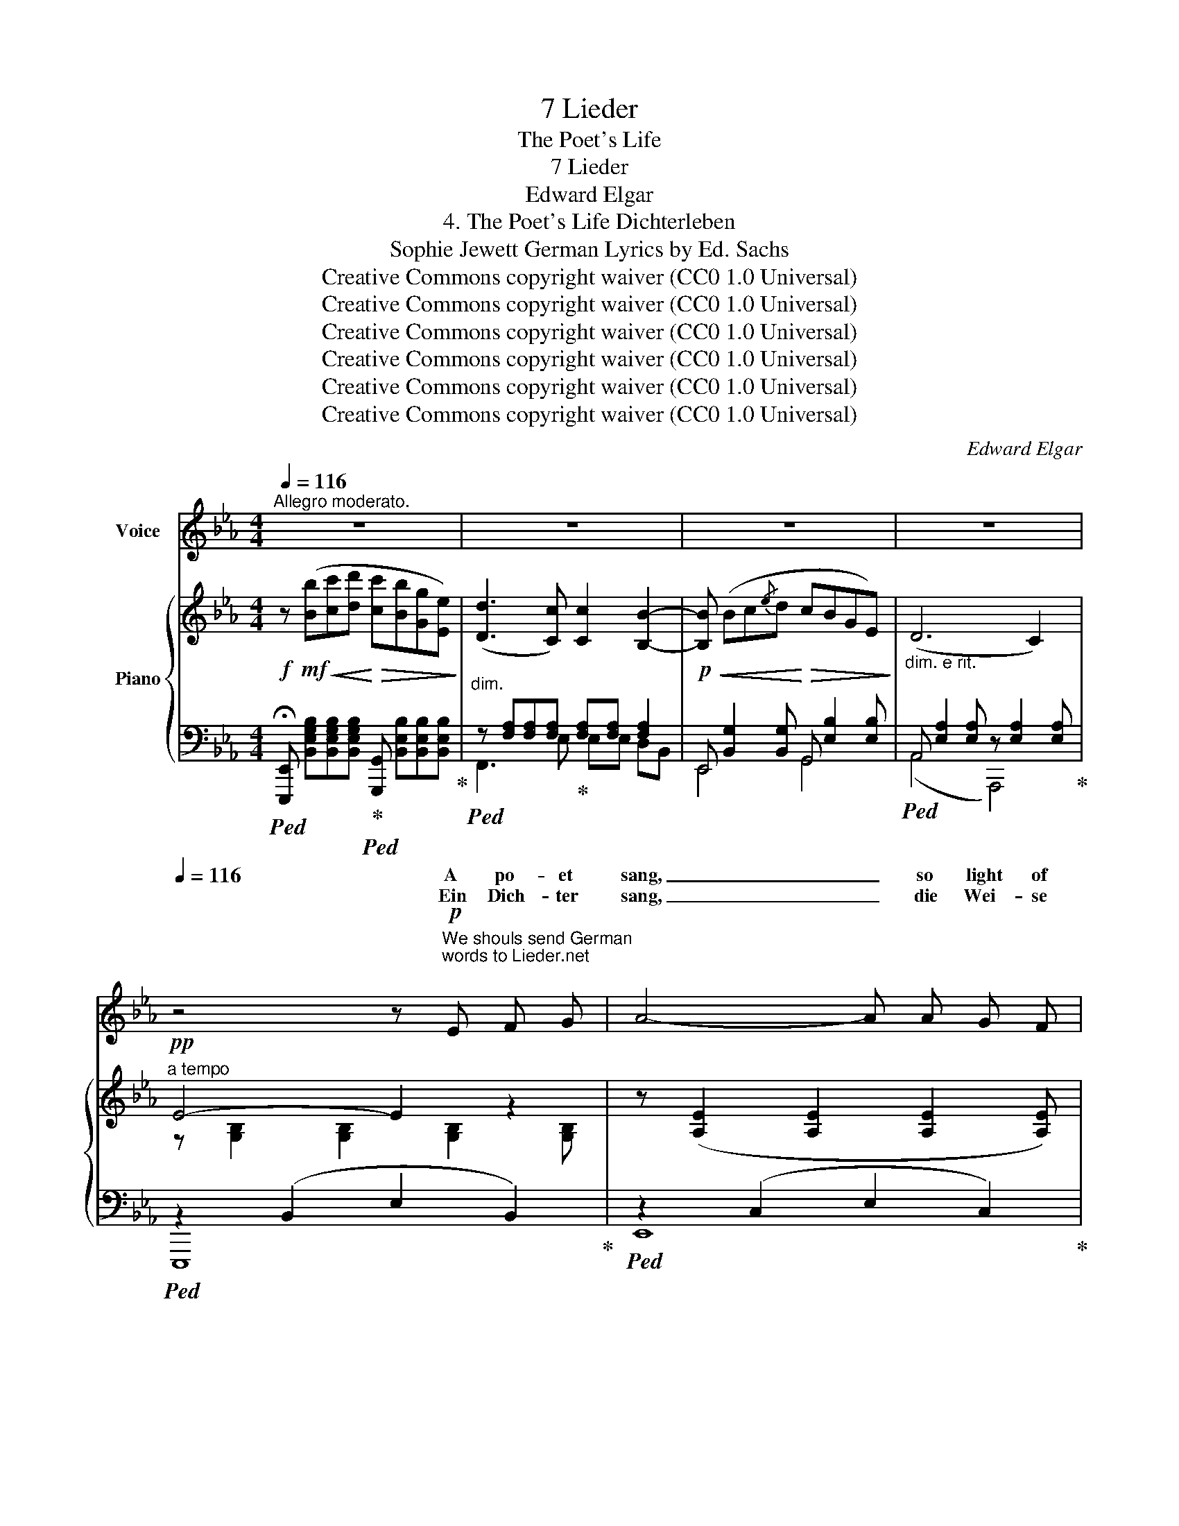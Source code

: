 X:1
T:7 Lieder
T:The Poet's Life
T:7 Lieder
T:Edward Elgar
T:4. The Poet's Life Dichterleben 
T:Sophie Jewett German Lyrics by Ed. Sachs 
T:Creative Commons copyright waiver (CC0 1.0 Universal)
T:Creative Commons copyright waiver (CC0 1.0 Universal)
T:Creative Commons copyright waiver (CC0 1.0 Universal)
T:Creative Commons copyright waiver (CC0 1.0 Universal)
T:Creative Commons copyright waiver (CC0 1.0 Universal)
T:Creative Commons copyright waiver (CC0 1.0 Universal)
C:Edward Elgar
Z:Sophie Jewett as Ellen Burroughs
Z:Creative Commons copyright waiver (CC0 1.0 Universal)
%%score ( 1 2 ) { ( 3 6 ) | ( 4 5 7 ) }
L:1/8
Q:1/4=116
M:4/4
K:Eb
V:1 treble nm="Voice"
V:2 treble 
V:3 treble nm="Piano"
V:6 treble 
V:4 bass 
V:5 bass 
V:7 bass 
V:1
"^Allegro moderato." z8 | z8 | z8 |[Q:1/4=114] z8[Q:1/4=108] | %4
w: ||||
w: ||||
[Q:1/4=116] z4 z!p!"^We shouls send German\nwords to Lieder.net\n" E F G | A4- A A G F | %6
w: A po- et|sang, _ so light of|
w: Ein Dich- ter|sang, _ die Wei- se|
!<(! F3/2 c/!<)! c4 z!mp! c | (c2 B) G!<(! (BAB) c!<)! |"^poco rit." G4- G!>(! F G D!>)! | %9
w: heart was he, A|song _ that thrilled _ _ with|joy _ in ev’- ry|
w: klang so Hell, \- Ein|Lied, _ das Freu- * * de|barg _ in je- dem|
 (F2 E2) z2 z!mp! E |"^cresc." c3 =A G!<(! ^F G A!<)! |!mf! =A3/2"^cresc." B/ B2- B z B2 | %12
w: word: _ It|qui- ver’d with ec- stat- ic|me- lo- dy; _ It|
w: Wort; _ Es|strömt aus sei- nem ju- gend-|fri- schen Quell; _ Als|
!mf! e3 c B!<(! =A B c!<)! | %13
w: laughed as sun- shine laughs up-|
w: lacht’ die Son- ne ü- bers|
[Q:1/4=114]!f!"^rit. e dim." c3/2 d/[Q:1/4=109] d4-"^" !tenuto!.d!p! B | %14
w: on the sea; _ It|
w: Was- ser hell; _ Als|
"^a tempo"[Q:1/4=116] (B2 c) (d c B G E | D3 D"^" F4) |"^"!mf! !tenuto!.G2 G G B3/2 B/ B!<(! G | %17
w: caught _ a mea- sure from each|lilt- ing bird;|But, though the song rang out ex-|
w: klän- * ge Vo- gel- sang aus|grü- nem Ort;|Doch, ob das Lied auch sei- nen|
 d3/2!<)! c/ c4 z!p! c | c3 G A3!mp! c | c c c3/2 G/ A2 z!p! =E | G2 F2 z2 z2 | %21
w: ult- ant- ly, The|world pass’d by, with|hea- vy step and loud, None|heed- ing,|
w: Bu- nen schwell; Die|Welt ging ach- tungs-|los vor- bei und laut, Und|Kei- ner|
!pp! G2"^" !tenuto!.F2 F G A B |[Q:1/4=118] _c8-[Q:1/4=120] | %23
w: save that, part- ed from the|crowd,|
w: hört es, ab- seits nur und|traut|
"^" !breath!!tenuto!.c2!pp![Q:1/4=104] F2 F G3 | E4 z4[Q:1/4=116] | z8 | z8 | %27
w: _ Two lo- vers|heard.|||
w: _ Ein lie- bend|Paar.|||
[Q:1/4=114] z8[Q:1/4=112] |[Q:1/4=116] z4 z!p! E F G | A4-"^" A A G F | %30
w: |There fell a|day _ when sud- den|
w: |Da kam ein|Tag _ mit tie- fem|
!<(! F _c!<)! c6-[Q:1/4=114][Q:1/4=112] | c[Q:1/4=100] !fermata!z!p!"^rit. e dim." B2 B3 A | %32
w: sor- row smote|_ The po- et’s|
w: Lei- de ringt|_ Des Dich- ter’s|
"^a tempo"[Q:1/4=116] _G4 z2!p! _D2 |[Q:1/4=117]"^cresc. molto e stringendo" _G3 G F2 _F2 | %34
w: life. Un-|he- rald- ed it|
w: Herz. Es|kam mit Stur- mes-|
[Q:1/4=117] E6 z2 |!mp![Q:1/4=118] A A2 A G2 _G2 |[Q:1/4=119] F4 z!mf!"^sempre cresc." F F F | %37
w: came,|Blott- ing the sun- touch’d|page where- on he|
w: weh’n|Trä- nen be- strew’n das|Blatt, wo- rauf er|
[Q:1/4=120] B3!<(! B =A2 _A2!<)! |"^rit."[Q:1/4=118] G4 z2!f! G2 | %39
w: wrote His gold- en|song. Ah!|
w: singt Sein gold’- nes|Lied. Ach|
"^a tempo"[Q:1/4=114] c3 A F =E F3/2 G/ | (G2"^" !tenuto!.A4) A2 | _d3 B!<(! A G A B!<)! | %42
w: then, from all from all re-|mote, _ He|sang the grief that had nor|
w: dann, von Schmer- zen heiss um-|ringt, _ Schickt|er sein sehn- suchts- vol- les|
 B3/2 c/"^""^dim." !tenuto!.c4!mp! F2 | G2!>(! A2 =E2 F2!>)! | z4 z2!p! F2 | %45
w: hope nor name In|God’s ear on- ly,|In|
w: Hül- fe- fleh’n Zum|Thron des Schöp- fers,|Zum|
[Q:1/4=114]"^rit. e dim." C2 F2[Q:1/4=112] (G3 F) |"^più lento"[Q:1/4=104] F4 z2!pp! F2 | %47
w: God’s ear on- *|ly; But|
w: Thron des Schöp- *|fers. Ein|
 A4 !>!A3 G | (G2 F4) z2 | F3 F F4 | (F2"^" E4)!mp!"^cresc." E2 | %51
w: one sob- bing|note _|Reached the world's|heart, _ And|
w: Seuf- zer nur|dringt _|In der Welt|Herz, _ und|
[Q:1/4=105]"^accel. e cresc." =E3 E F2 F2 |[Q:1/4=107] ^F3 F G2 G2 | %53
w: swift- ly, swift- ly,|in the wake Of|
w: ||
[Q:1/4=108]!mf! A A A A[Q:1/4=109]!<(! =A2 B B!<)! | %54
w: bit- ter- ness and pas- sion and|
w: |
"^rit."[Q:1/4=110] (!>!=B2 c2)!<(! (F2 _B2)!<)! |!ff![Q:1/4=112] (B4 e4) | d3 c (c2 B2) | %57
w: heart- * break, _|There _|fol- low’d fame; _|
w: |||
 z B!<(! c d!<)! (fe) B G | (!>!d3 c) c3 z |"^tutta forza""^largamente"[Q:1/4=110] c2 d e gfe c | %60
w: One sob- bing note _ reach’d the|world's _ heart,|There fol- low’d fame _ _ and|
w: |||
"^accel."[Q:1/4=112] (c2"^" B2)[Q:1/4=116] A2 G2 |"^rit."[Q:1/4=110] c4[Q:1/4=104] d (d2 e) | %62
w: swift- ly, swift- ly|* fol- low’d _|
w: ||
 e6 z2 | !fermata!z8 |] %64
w: fame.||
w: ||
V:2
 x8 | x8 | x8 | x8 | x8 | x8 | x8 | x8 | x8 | x8 | x8 | x8 | x8 | x8 | x8 | x8 | x8 | x8 | x8 | %19
w: |||||||||||||||||||
 x8 | x8 | x8 | x8 | x8 | x8 | x8 | x8 | x8 | x8 | x8 | x8 | x8 | x8 | x8 | x8 | x8 | x8 | x8 | %38
w: |||||||||||||||||||
 x8 | x8 | x8 | x8 | x8 | x8 | x8 | x8 | x8 | x8 | x8 | x8 | x8 | x8 | x8 | x8 | x8 | x8 | x8 | %57
w: |||||||||||||||||||
 x8 | x8 | z2 de fed x | x8 | (c2 BA) G (F2 E) | E6 x2 | x8 |] %64
w: ||||there _ _ _ _ _|_||
V:3
!f! z!mf!!<(! ([Bb][cc'][dd']!<)!!>(! [cc'][Bb][Gg][Ee])!>)! | ([Dd]3 [Cc]) [Cc]2 [B,B]2- | %2
!p!!<(! [B,B] (Bc{/e}d!<)!!>(! cBGE)!>)! |"_dim. e rit." (D6 C2) |!pp!"^a tempo" E4- E2 z2 | %5
 z ([A,E]2 [A,E]2 [A,E]2 [A,E]) |!<(! z ([A,CF]2 [A,CF]2 [A,CF]2 [A,B,F])!<)! | %7
!mp! z [G,B,] [B,E]2 z [E,A,] [A,E]2 |"_colla voce" z ([E,B,][G,E][E,B,]) [A,D]4 | %9
"_a tempo"!mp! z!<(! (Bc{/e}d!<)!!>(! cBGE)!>)! | (c3 =A G^FGA) | (=A2 B4) B2 | %12
!f! e3 c!<(! B=ABc!<)! | (c2 d4) z!p! [F,B,D] | %14
!p!"_a tempo" z [E,B,E]2 [E,B,E] z [E,B,E]2 [E,B,E] | %15
 z [E,=A,D]2 [E,_A,C] z!<(! [E,A,C][D,A,B,][A,B,F]!<)! |!mf! z ([B,B][Cc][Dd]!<(! [Ff][Ee]BG)!<)! | %17
!f! (d2 c4) z c |!p! c4- c2 z2 | %19
!<(! !tenuto![B,C=EG]!tenuto![B,CEG]!<)!!>(!!tenuto![B,CEG]!tenuto![B,CEG]!>)!"_a tempo" [A,CFA]2 z!p! [B,_DE] | %20
 G2 F4 =E2 | G2 F2!pp! [CFc]4 | [_C_c-]8 |!mp! c2 z2!pp! [A,D]4 | %24
"_a tempo"!mf! z!<(! ([Bb][cc'][dd']!<)!!>(! [cc'][Bb][Gg][Ee])!>)! | ([Dd]3 [Cc] B2 ^F2 | %26
 [=G,B,=G]4) z!pp! [B,EG]2 [B,EG] | %27
"_poco rit." z!<(! [A,EA] z [=A,E=A]!<)! z!>(! [B,EB] z [_A,D]!>)! |"_a tempo" E6 z2 | %29
 z ([A,E]2 [A,E]2 [A,E]2 [A,E]) | z ([A,_CF]2 [A,CF]2!<(! [A,CF]2 [A,CF]-)!<)! | %31
 [A,CF]2!pp!"_rit. e dim." (([B,_D_G]2 [_CDF]4)) |!ppp! _G8 | %33
"_cresc. molto e stringendo" (_G2 G2 F2 _F2 | E2) (E2 B2 E2) | (A2 A2 G2 _G2 | %36
!mp! F2)!<(! (F2!<)!!>(! c2!>)!"_cresc." F2) | (B2 B2 =A2 _A2 | G2) (G2 !>!_d2 c2) | %39
!f!"_a tempo" !tenuto![CFc][F,C] [CF]2 F=EFG | G2 A6 | _d3 B (AGAB) | (B2 c4)!p! [F,F] z | %43
 [G,G] z [A,A] z [=E,=E] z [F,F] z |"_dim." [G,G] z [A,A] z [=E,=E] z [F,F] z | %45
"_colla voce" [A,CF]2 z2 ([B,C=E]4 | [A,CF]2)!pp! FF FFFF | %47
 [FA][FA][FA][FA]!>(! [_D=EA][DEA][DEA][DEA] | [CG][CG]!>)![CF][CF]!mp!!>(! (c2 F2)!>)! | %49
 FFFF [_C=DF][CDF][CDF][CDF] | [B,F][B,F][B,E][B,E]!mp!!>(! (B2 E2)!>)! | %51
"_accel. e cresc." [=E,B,=E] [E,B,E]2 [E,B,E] [F,CF] [F,CF]2 [F,CF] | %52
 [_G,C_G] [G,CG]2 [G,CG] [=G,E=G] [G,EG]2 [G,EG] | %53
!mf! [A,EA][A,EA][A,EA][A,EA]!<(! [=A,E=A][A,EA][B,EB][B,EB]!<)! | %54
!f! ([=B,=B]2 [Cc]2 [F,F]2) [_Bf_b]2 |!ff! [Beb]2 cd cBGE | [DAd]3 [CAc] (([CA-c]2 [B,AB]2)) | %57
 z [EB]BB BB B!<(! ([Geg]!<)! | (!>![dbd']3) [cac']) [cac']3 z | %59
"_colla voce" z [Cc][Dd][Ee] [Gg][Ff][Ee][Cc] |"_accel." [CEc]2 [B,EB]2 !>![A,EA]2 !>![_D=EG]2 | %61
"_rit." (c2 BA) (G F2 E) | [G,E]2- [G,E] z [GBeg]2- [GBeg] z | !fermata![E,G,E]8 |] %64
V:4
!ped! !fermata![E,,,E,,] [B,,E,G,B,][B,,E,G,B,][B,,E,G,B,]!ped-up!!ped! [G,,,G,,] [B,,E,B,][B,,E,B,][B,,E,B,]!ped-up! | %1
!ped!"^dim." z [F,A,][F,A,][F,A,]!ped-up! [F,A,][F,A,] [F,A,]2 | %2
 E,, [B,,G,]2 [B,,G,] G,, [E,B,]2 [E,B,] |!ped! A,, [E,A,]2 [E,A,] z [E,A,]2 [E,A,]!ped-up! | %4
!ped! z2 (B,,2 E,2 B,,2)!ped-up! |!ped! z2 (C,2 E,2 C,2)!ped-up! |!ped! z2 (A,,2 E,2 D,2)!ped-up! | %7
 [E,,E,]4 F,,4 | B,,4- [B,,,B,,]4 | z2 [B,,G,]4 B,2 | [E,G,][E,G,][E,G,][E,G,] D,4 | %11
 (G,,2 D,2 G,2 D,2) |!ped! z [G,C][G,C][G,C]!ped-up!!ped! z [F,C][F,B,][F,=A,]!ped-up! | %13
 (B,,2 F,2 B,4) | G,,4 G,,4 | (_G,,2 F,,2 B,,,4) | %16
!ped! z [B,,=G,][B,,G,][B,,G,]!ped-up!!ped! z [E,G,][E,G,] z!ped-up! | %17
!ped! z [E,A,C][E,A,C][A,C] [A,C][A,C]!ped-up![A,C][A,C] | [G,B,][G,B,][G,B,][G,B,] [F,A,]2 z2 | %19
 [F,,C,G,]4 [F,,C,F,]2 G,,2 | A,,6 G,,2 | A,,4 A,4 |"^accel."!ped! A,8 | %23
"^colla voce" F,,2 z2!ped-up! B,,4 | z2 [B,,G,]4 B,2- | B,2 =A,2[I:staff -1] B,2[I:staff +1] B,,2 | %26
 E,,!<(! (B,,C,{/E,}D,)!<)!!>(! (C,B,,G,,E,,)!>)! | (C,,2 _C,,2 B,,,2-) [B,,,B,,-]2 | %28
 B,,2 (B,,2 E,2 B,,2) | z2 (C,2 E,2 C,2) | z2 (A,,2 E,2 __E,2) | [_D,,_D,]4- [D,,D,]4 | %32
!ped! z2 _D,2 _G,2 D,2!ped-up! |!ped! _G,2 (G,2 F,2 _F,2!ped-up! | %34
!ped! (E,2) E,2 B,2) E,2-!ped-up! |!ped! (E,2 A,2 G,2 _G,2!ped-up! | %36
!ped! F,2) (F,2 C2 F,2-)!ped-up! |!ped! F,2 (B,2 =A,2 _A,2!ped-up! | %38
!ped! G,2) (G,2 !>!_D2 C2)!ped-up! |!ped! [A,,,A,,]4!ped-up! [_D,,_D,]2 [C,,C,]2 | z2 C,2 F,2 C,2 | %41
!ped! [B,,,B,,] [F,B,][F,B,][F,B,]!ped-up!!ped! E,, [E,B,][E,A,][E,G,]!ped-up! | %42
 z [E,A,][E,A,][E,A,] [=E,A,][E,A,] [A,,,A,,] z | %43
 .[B,,,B,,] z .[F,,,F,,] z .[G,,,G,,] z .[A,,,A,,] z | %44
 .[B,,,B,,] z [F,,,F,,] z [G,,,G,,] z [A,,,A,,][B,,,B,,] | [C,,C,]2 z2 (C,4 | F,2) z2 z4 | %47
 z4 (B,4 | A,4)[I:staff -1] [A,C][A,C][A,C][A,C] |!pp! [A,C][A,C][A,C][A,C][I:staff +1] (A,4 | %50
 G,4) [G,B,][G,B,][G,B,][G,B,] | .[G,,,G,,]2 .[_D,,_D,]2 .[A,,,A,,]2 .[C,,C,]2 | %52
 .[=A,,,=A,,]2 .[E,,E,]2 .[B,,,B,,]2 .[E,,E,]2 | [_C,,_C,]4 [=C,,=C,]2 [B,,,B,,]2 | %54
!ped! [=A,,,=A,,] [E,F,][E,F,][E,F,]!ped-up!!ped! [_A,,,_A,,]2 [A,B,D][A,B,D]!ped-up! | %55
!ped! z [G,B,E][G,B,E][G,B,E] [G,B,E][G,B,E][G,B,E][G,B,]!ped-up! | %56
!ped! [F,,,F,,] [F,A,][F,A,][E,F,A,]!ped-up! [F,A,][F,A,] [F,A,]2 | %57
!ped! z [B,,G,][B,,G,][B,,G,] [B,,G,][B,,G,] z2!ped-up! | %58
!ped! z [E,A,E][E,A,E][E,A,E] [E,A,E][E,A,E][E,A,C][E,A,C]!ped-up! | z C,D,E, G,F, !>!C,!>!D, | %60
 [G,,E,]4 !>![C,,C,]2 !>![B,,,B,,]2 | [A,,,A,,]2 [F,,,F,,]2 [B,,,B,,]4 | %62
!ped! [E,,E,]2- [E,,E,] z [E,B,E]2- [E,B,E] z | !fermata![E,,,E,,]8!ped-up! |] %64
V:5
 x8 | F,,3 E, E,E, D,B,, | E,,4 G,,4 | (A,,4 A,,,4) | E,,,8 | E,,8 | E,,8 | x8 | x8 | (E,,6 E,2) | %10
 x8 | G,,8 | [C,,C,]4 F,,4 | (B,,6 _A,,2) | x8 | x8 | E,,4 G,,3 E,, | [A,,,A,,]4- [A,,,A,,]2 z2 | %18
 x8 | x8 | x8 | x8 | x8 | x8 | E,,6 E,2 | F,2 E,2 D,2 x2 | x8 | x8 | E,,8 | E,,8 | E,,6 __E,,2 | %31
 x8 | _G,,8 | _G,,8 | =G,,8 | A,,8 | =A,,8 | B,,8 | B,,4 z4 | x8 | F,,8 | x8 | A,,6 x2 | x8 | x8 | %45
 x8 | x8 | x8 | x8 | x8 | x8 | x8 | x8 | x8 | x8 | [G,,,G,,]8 | x4 E,E,D,B,, | E,,6 [E,,,E,,]2 | %58
 [A,,,A,,]8 |{/A,,,} A,,6 A,,2 | x8 | x8 | x8 | x8 |] %64
V:6
 x8 | x8 | x8 | x8 | z [G,B,]2 [G,B,]2 [G,B,]2 [G,B,] | x8 | x8 | x8 | x8 | x8 | %10
 CCCC [CD][CD][CD][CD] | z"_cresc." [CD][B,D][B,D]- [B,D] [B,D]2 [B,D] | %12
 z [EG][EG][EG] z [EF][EF][EF] | z [EF][DF][DF]- [DF][DF] x2 | x8 | x8 | x8 | %17
 z"_dim." [EA][EA][EA] [EA][EA][EA]E | [C=E][CE][CE][CE] [CF][CF][CF][CF] | x8 | %20
 z [A,C]2 [A,C]2 [A,C]2 [B,_D] | z [A,C]2 [A,C] x4 | FE!<(!_CA,[I:staff +1] F,E,_C,A,,!<)! | x8 | %24
 x8 |[I:staff -1] A2 _G2 F2 [_A,B,]2 | x8 | x8 | z ([G,B,]2 [G,B,]2 [G,B,]2 [G,B,]) | x8 | x8 | %31
 x8 | z [B,_D]2 [B,D]2 [B,D]2 [B,D] | z [B,_D] z [B,D] z [B,D] z [B,D] | %34
 z [B,_D] z!<(! [B,D]!<)! z!>(! [B,D]!>)! z [B,D] | z [_CE] z [CE] z [CE] z [CE] | %36
 z [=CE] z [CE] z [CE] z [CE] | z [_DF] z [DF] z [DF] z [DF] | z [_DF] z [DF] z [FG] z [=EG] | %39
 x4 B,B,[B,C][B,C] | z [B,C][A,C]!<(![A,C]- [A,C]- [A,C]2 [A,C]!<)! | %41
 z [_DF][DF][DF] z [DE][DE][DE] | z!>(! [_DE][CE][CE]!>)! [C=E][CE] z !tenuto!C- | %43
 C !tenuto!_D2 !tenuto!C2 !tenuto!D2 !tenuto!C- | C !tenuto!_D2 !tenuto!C2 !tenuto!D2 D | x8 | x8 | %47
 x8 | x8 | x8 | x8 | x8 | x8 | x8 | z"_rit." [EF][EF][EF] z [_B,D] x2 | x8 | x8 | B,2 CD FE B, x | %58
 x8 | x4 [Ff][Ee][Dd] x | x8 | [CF]4 [A,=D]4 | x8 | x8 |] %64
V:7
 x8 | x8 | x8 | x8 | x8 | x8 | x8 | x8 | x8 | x8 | x8 | x8 | x8 | x8 | x8 | x8 | x8 | x8 | x8 | %19
 x8 | x8 | x8 | x8 | x8 | x8 | x8 | x8 | x8 | x8 | x8 | x8 | x8 | x8 | x8 | x8 | x8 | x8 | x8 | %38
 x8 | x8 | x8 | x8 | x8 | x8 | x8 | x8 | x8 | x8 | x8 | x8 | x8 | x8 | x8 | x8 | x8 | x8 | x8 | %57
 x8 | x8 | x4 F,E, x2 | x8 | x8 | x8 | x8 |] %64

